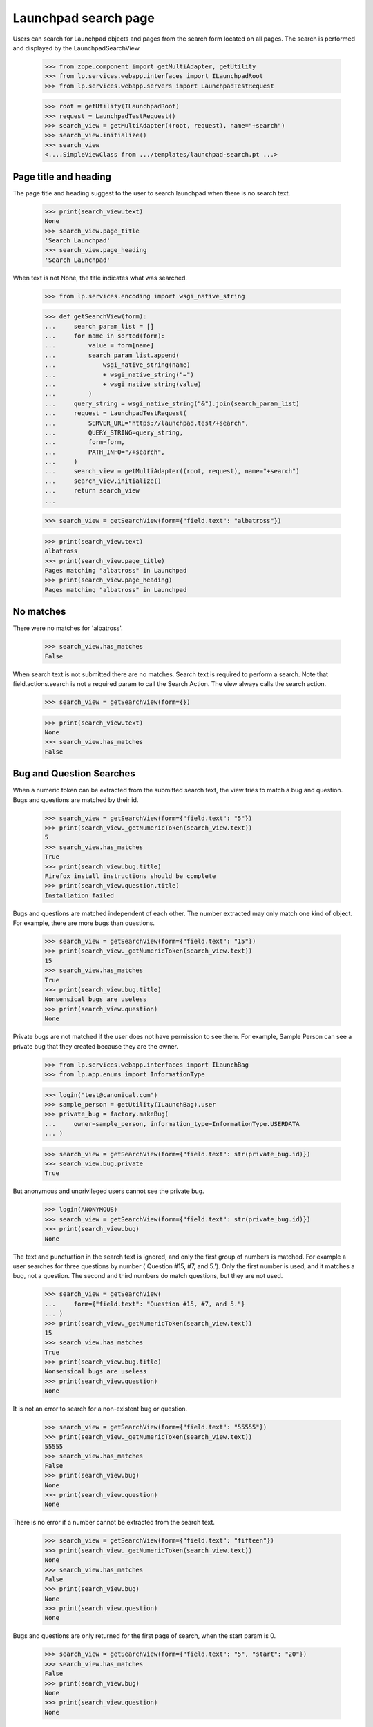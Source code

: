Launchpad search page
=====================

Users can search for Launchpad objects and pages from the search form
located on all pages. The search is performed and displayed by the
LaunchpadSearchView.

    >>> from zope.component import getMultiAdapter, getUtility
    >>> from lp.services.webapp.interfaces import ILaunchpadRoot
    >>> from lp.services.webapp.servers import LaunchpadTestRequest

    >>> root = getUtility(ILaunchpadRoot)
    >>> request = LaunchpadTestRequest()
    >>> search_view = getMultiAdapter((root, request), name="+search")
    >>> search_view.initialize()
    >>> search_view
    <....SimpleViewClass from .../templates/launchpad-search.pt ...>


Page title and heading
----------------------

The page title and heading suggest to the user to search launchpad
when there is no search text.

    >>> print(search_view.text)
    None
    >>> search_view.page_title
    'Search Launchpad'
    >>> search_view.page_heading
    'Search Launchpad'

When text is not None, the title indicates what was searched.

    >>> from lp.services.encoding import wsgi_native_string

    >>> def getSearchView(form):
    ...     search_param_list = []
    ...     for name in sorted(form):
    ...         value = form[name]
    ...         search_param_list.append(
    ...             wsgi_native_string(name)
    ...             + wsgi_native_string("=")
    ...             + wsgi_native_string(value)
    ...         )
    ...     query_string = wsgi_native_string("&").join(search_param_list)
    ...     request = LaunchpadTestRequest(
    ...         SERVER_URL="https://launchpad.test/+search",
    ...         QUERY_STRING=query_string,
    ...         form=form,
    ...         PATH_INFO="/+search",
    ...     )
    ...     search_view = getMultiAdapter((root, request), name="+search")
    ...     search_view.initialize()
    ...     return search_view
    ...

    >>> search_view = getSearchView(form={"field.text": "albatross"})

    >>> print(search_view.text)
    albatross
    >>> print(search_view.page_title)
    Pages matching "albatross" in Launchpad
    >>> print(search_view.page_heading)
    Pages matching "albatross" in Launchpad


No matches
----------

There were no matches for 'albatross'.

    >>> search_view.has_matches
    False

When search text is not submitted there are no matches. Search text is
required to perform a search. Note that field.actions.search is not a
required param to call the Search Action. The view always calls the
search action.

    >>> search_view = getSearchView(form={})

    >>> print(search_view.text)
    None
    >>> search_view.has_matches
    False


Bug and Question Searches
-------------------------

When a numeric token can be extracted from the submitted search text,
the view tries to match a bug and question. Bugs and questions are
matched by their id.

    >>> search_view = getSearchView(form={"field.text": "5"})
    >>> print(search_view._getNumericToken(search_view.text))
    5
    >>> search_view.has_matches
    True
    >>> print(search_view.bug.title)
    Firefox install instructions should be complete
    >>> print(search_view.question.title)
    Installation failed

Bugs and questions are matched independent of each other. The number
extracted may only match one kind of object. For example, there are
more bugs than questions.

    >>> search_view = getSearchView(form={"field.text": "15"})
    >>> print(search_view._getNumericToken(search_view.text))
    15
    >>> search_view.has_matches
    True
    >>> print(search_view.bug.title)
    Nonsensical bugs are useless
    >>> print(search_view.question)
    None

Private bugs are not matched if the user does not have permission to
see them. For example, Sample Person can see a private bug that they
created because they are the owner.

    >>> from lp.services.webapp.interfaces import ILaunchBag
    >>> from lp.app.enums import InformationType

    >>> login("test@canonical.com")
    >>> sample_person = getUtility(ILaunchBag).user
    >>> private_bug = factory.makeBug(
    ...     owner=sample_person, information_type=InformationType.USERDATA
    ... )

    >>> search_view = getSearchView(form={"field.text": str(private_bug.id)})
    >>> search_view.bug.private
    True

But anonymous and unprivileged users cannot see the private bug.

    >>> login(ANONYMOUS)
    >>> search_view = getSearchView(form={"field.text": str(private_bug.id)})
    >>> print(search_view.bug)
    None

The text and punctuation in the search text is ignored, and only the
first group of numbers is matched. For example a user searches for three
questions by number ('Question #15, #7, and 5.'). Only the first number
is used, and it matches a bug, not a question. The second and third
numbers do match questions, but they are not used.

    >>> search_view = getSearchView(
    ...     form={"field.text": "Question #15, #7, and 5."}
    ... )
    >>> print(search_view._getNumericToken(search_view.text))
    15
    >>> search_view.has_matches
    True
    >>> print(search_view.bug.title)
    Nonsensical bugs are useless
    >>> print(search_view.question)
    None

It is not an error to search for a non-existent bug or question.

    >>> search_view = getSearchView(form={"field.text": "55555"})
    >>> print(search_view._getNumericToken(search_view.text))
    55555
    >>> search_view.has_matches
    False
    >>> print(search_view.bug)
    None
    >>> print(search_view.question)
    None

There is no error if a number cannot be extracted from the search text.

    >>> search_view = getSearchView(form={"field.text": "fifteen"})
    >>> print(search_view._getNumericToken(search_view.text))
    None
    >>> search_view.has_matches
    False
    >>> print(search_view.bug)
    None
    >>> print(search_view.question)
    None

Bugs and questions are only returned for the first page of search,
when the start param is 0.

    >>> search_view = getSearchView(form={"field.text": "5", "start": "20"})
    >>> search_view.has_matches
    False
    >>> print(search_view.bug)
    None
    >>> print(search_view.question)
    None



Projects and Persons and Teams searches
---------------------------------------

When a Launchpad name can be made from the search text, the view tries
to match the name to a pillar or person. a pillar is a distribution,
product, or project group. A person is a person or a team.

    >>> search_view = getSearchView(form={"field.text": "launchpad"})
    >>> print(search_view._getNameToken(search_view.text))
    launchpad
    >>> search_view.has_matches
    True
    >>> print(search_view.pillar.displayname)
    Launchpad
    >>> print(search_view.person_or_team.displayname)
    Launchpad Developers

A launchpad name is constructed from the search text. The letters are
converted to lowercase. groups of spaces and punctuation are replaced
with a hyphen.

    >>> search_view = getSearchView(form={"field.text": "Gnome Terminal"})
    >>> print(search_view._getNameToken(search_view.text))
    gnome-terminal
    >>> search_view.has_matches
    True
    >>> print(search_view.pillar.displayname)
    GNOME Terminal
    >>> print(search_view.person_or_team)
    None

Since our pillars can have aliases, it's also possible to look up a pillar
by any of its aliases.

    >>> from lp.registry.interfaces.product import IProductSet
    >>> firefox = getUtility(IProductSet)["firefox"]
    >>> login("foo.bar@canonical.com")
    >>> firefox.setAliases(["iceweasel"])
    >>> login(ANONYMOUS)
    >>> search_view = getSearchView(form={"field.text": "iceweasel"})
    >>> print(search_view._getNameToken(search_view.text))
    iceweasel
    >>> search_view.has_matches
    True
    >>> print(search_view.pillar.displayname)
    Mozilla Firefox

This is a harder example that illustrates that text that is clearly not
the name of a pillar will none-the-less be tried. See the `Page searches`
section for how this kind of search can return matches.

    >>> search_view = getSearchView(
    ...     form={"field.text": "YAHOO! webservice's Python API."}
    ... )
    >>> print(search_view._getNameToken(search_view.text))
    yahoo-webservices-python-api.
    >>> search_view.has_matches
    False
    >>> print(search_view.pillar)
    None
    >>> print(search_view.person_or_team)
    None

Leading and trailing punctuation and whitespace are stripped.

    >>> search_view = getSearchView(form={"field.text": "~name12"})
    >>> print(search_view._getNameToken(search_view.text))
    name12
    >>> search_view.has_matches
    True
    >>> print(search_view.pillar)
    None
    >>> print(search_view.person_or_team.displayname)
    Sample Person

Pillars, persons and teams are only returned for the first page of
search, when the start param is 0.

    >>> search_view = getSearchView(
    ...     form={"field.text": "launchpad", "start": "20"}
    ... )
    >>> search_view.has_matches
    True
    >>> print(search_view.bug)
    None
    >>> print(search_view.question)
    None
    >>> print(search_view.pillar)
    None

Deactivated pillars and non-valid persons and teams cannot be exact
matches. For example, the python-gnome2-dev product will not match a
pillar, nor will nsv match Nicolas Velin's unclaimed account.

    >>> from lp.registry.interfaces.person import IPersonSet

    >>> python_gnome2 = getUtility(IProductSet).getByName("python-gnome2-dev")
    >>> python_gnome2.active
    False

    >>> search_view = getSearchView(
    ...     form={"field.text": "python-gnome2-dev", "start": "0"}
    ... )
    >>> print(search_view._getNameToken(search_view.text))
    python-gnome2-dev
    >>> print(search_view.pillar)
    None

    >>> nsv = getUtility(IPersonSet).getByName("nsv")
    >>> print(nsv.displayname)
    Nicolas Velin
    >>> nsv.is_valid_person_or_team
    False

    >>> search_view = getSearchView(form={"field.text": "nsv", "start": "0"})
    >>> print(search_view._getNameToken(search_view.text))
    nsv
    >>> print(search_view.person_or_team)
    None

Private pillars are not matched if the user does not have permission to see
them. For example, Sample Person can see a private project that they created
because they are the owner.

    >>> from lp.registry.interfaces.product import License

    >>> login("test@canonical.com")
    >>> private_product = factory.makeProduct(
    ...     owner=sample_person,
    ...     information_type=InformationType.PROPRIETARY,
    ...     licenses=[License.OTHER_PROPRIETARY],
    ... )
    >>> private_product_name = private_product.name

    >>> search_view = getSearchView(form={"field.text": private_product_name})
    >>> search_view.pillar.private
    True

But anonymous and unprivileged users cannot see the private project.

    >>> login(ANONYMOUS)
    >>> search_view = getSearchView(form={"field.text": private_product_name})
    >>> print(search_view.pillar)
    None


Shipit CD searches
------------------

The has_shipit property will be True when the search looks like the user
is searching for Shipit CDs. There is no correct object in Launchpad to
display. The page template decides how to handle when has_shipit is
True.

The match is based on an intersection to the words in the search text
and the shipit_keywords. The comparison is case-insensitive, has_shipit
is True when 2 or more words match.

    >>> sorted(search_view.shipit_keywords)
    ['cd', 'cds', 'disc', 'dvd', 'dvds', 'edubuntu', 'free', 'get', 'kubuntu',
     'mail', 'send', 'ship', 'shipit', 'ubuntu']
    >>> search_view = getSearchView(
    ...     form={"field.text": "ubuntu CDs", "start": "0"}
    ... )
    >>> search_view.has_shipit
    True

    >>> search_view = getSearchView(
    ...     form={"field.text": "shipit", "start": "0"}
    ... )
    >>> search_view.has_shipit
    False

    >>> search_view = getSearchView(
    ...     form={"field.text": "get Kubuntu cds", "start": "0"}
    ... )
    >>> search_view.has_shipit
    True

There are shipit_anti_keywords too, words that indicate the search is
not for free CDs from Shipit. Search that have any of these word will
set has_shipit to False.

    >>> sorted(search_view.shipit_anti_keywords)
    ['burn', 'burning', 'enable', 'error', 'errors', 'image', 'iso',
     'read', 'rip', 'write']

    >>> search_view = getSearchView(
    ...     form={"field.text": "ubuntu CD write", "start": "0"}
    ... )
    >>> search_view.has_shipit
    False

    >>> search_view = getSearchView(
    ...     form={"field.text": "shipit error", "start": "0"}
    ... )
    >>> search_view.has_shipit
    False


The shipit FAQ URL is provides by the view for the template to use.

    >>> search_view.shipit_faq_url
    'http://www.ubuntu.com/getubuntu/shipit-faq'


Page searches
-------------

The view uses the Search Service to locate pages that match the
search terms.

    >>> search_view = getSearchView(form={"field.text": " bug"})
    >>> print(search_view.text)
    bug
    >>> search_view.has_matches
    True
    >>> search_view.pages
    <...SiteSearchBatchNavigator ...>

The Search Service may not be available due to connectivity problems.
The view's has_page_service attribute reports when the search was performed
with the Search Service page matches.

    >>> search_view.has_page_service
    True

The batch navigation heading is created by the view. The heading
property returns a 2-tuple of singular and plural heading. There
is a heading when there are only Search Service page matches...

    >>> search_view.has_exact_matches
    False
    >>> for heading in search_view.batch_heading:
    ...     print(heading)
    ...
    page matching "bug"
    pages matching "bug"

...and a heading for when there are exact matches and Search Service page
matches.

    >>> search_view = getSearchView(form={"field.text": " launchpad"})
    >>> search_view.has_exact_matches
    True
    >>> for heading in search_view.batch_heading:
    ...     print(heading)
    ...
    other page matching "launchpad"
    other pages matching "launchpad"

The SiteSearchBatchNavigator behaves like most BatchNavigators, except that
its batch size is always 20. The size restriction conforms to Google's
maximum number of results that can be returned per request.

    >>> search_view.start
    0
    >>> search_view.pages.currentBatch().size
    20
    >>> pages = list(search_view.pages.currentBatch())
    >>> len(pages)
    20
    >>> for page in pages[0:5]:
    ...     print("'%s'" % page.title)
    'Launchpad Bugs'
    'Bugs in Ubuntu Linux'
    'Bugs related to Sample Person'
    '...Bug... #1 in Mozilla Firefox: ...Firefox does not support SVG...'
    'Bugs in Source Package ...thunderbird... in Ubuntu Linux'

The batch navigator provides access to the other batches. There are two
batches of pages that match the search text 'bugs'. The navigator
provides a link to the next batch, which also happens to be the last
batch.

    >>> search_view.pages.nextBatchURL()
    '...start=20'
    >>> search_view.pages.lastBatchURL()
    '...start=20'

The second batch has only five matches in it, even though the batch size
is 20. That is because there were only 25 matching pages.

    >>> search_view = getSearchView(form={"field.text": "bug", "start": "20"})
    >>> search_view.start
    20
    >>> print(search_view.text)
    bug
    >>> search_view.has_matches
    True

    >>> search_view.pages.currentBatch().size
    20
    >>> pages = list(search_view.pages.currentBatch())
    >>> len(pages)
    5
    >>> for page in pages:
    ...     print("'%s'" % page.title)
    ...
    '...Bug... #2 in Ubuntu Hoary: “Blackhole Trash folder”'
    '...Bug... #2 in mozilla-firefox (Debian): ...Blackhole Trash folder...'
    '...Bug... #3 in mozilla-firefox (Debian): “Bug Title Test”'
    '...Bug... trackers registered in Launchpad'
    '...Bug... tracker “Debian Bug tracker”'

    >>> search_view.pages.nextBatchURL()
    ''
    >>> search_view.pages.lastBatchURL()
    ''

The PageMatch object has a title, url, and summary. The title and url
are used for making links to the pages. The summary contains markup
showing the matching terms in context of the page text.

    >>> page = pages[0]
    >>> page
    <...PageMatch ...>
    >>> print("'%s'" % page.title)
    '...Bug... #2 in Ubuntu Hoary: “Blackhole Trash folder”'
    >>> page.url
    'http://bugs.launchpad.test/ubuntu/hoary/+bug/2'
    >>> print("'%s'" % page.summary)
    '...Launchpad’s ...bug... tracker allows collaboration...'


No page matches
---------------

When an empty PageMatches object is returned by the Search Service to
the view, there are no matches to show.

    >>> search_view = getSearchView(form={"field.text": "no-meaningful"})
    >>> search_view.has_matches
    False


Unintelligible searches
-----------------------

When a user searches for a malformed string, we don't OOPS, but show an
error. Also disable warnings, since we are tossing around malformed Unicode.

    >>> import warnings
    >>> with warnings.catch_warnings():
    ...     warnings.simplefilter("ignore")
    ...     search_view = getSearchView(
    ...         form={"field.text": b"\xfe\xfckr\xfc"}
    ...     )
    ...
    >>> html = search_view()
    >>> "Can not convert your search term" in html
    True


Bad site search response handling
----------------------------

Connectivity problems can cause missing or incomplete responses from
the site search engine. The LaunchpadSearchView will display the other
searches and show a message explaining that the user can search again to
find matching pages.

    >>> search_view = getSearchView(form={"field.text": "gnomebaker"})
    >>> search_view.has_matches
    True
    >>> print(search_view.pillar.displayname)
    gnomebaker
    >>> search_view.has_page_service
    False

The view provides the requested URL so that the template can make a
link to try the search again

    >>> print(search_view.url)
    https://launchpad.test/+search?field.text=gnomebaker


SearchFormView and SearchFormPrimaryView
----------------------------------------

Two companion views are used to help render the global search form.
They define the required attributes to render the form in the
correct state.

The LaunchpadSearchFormView provides the minimum information to display
the form, but cannot handled the submitted data. It appends a suffix
('-secondary') to the id= and name= of the form and inputs, to prevent
them from conflicting with the other form. The search text is not the
default value of the text field; 'bug' was submitted above, but is not
present in the rendered form.

    >>> search_form_view = getMultiAdapter(
    ...     (search_view, request), name="+search-form"
    ... )
    >>> search_form_view.initialize()
    >>> search_form_view.id_suffix
    '-secondary'
    >>> print(search_form_view.render())
    <form action="http://launchpad.test/+search" method="get"
      accept-charset="UTF-8" id="sitesearch-secondary"
      name="sitesearch-secondary">
      <div>
        <input class="textType" type="text" size="36"
          id="field.text-secondary" name="field.text" />
        <input class="button" type="submit" value="Search"
          id="field.text-secondary" name="field.actions.search-secondary" />
      </div>
    </form>

LaunchpadPrimarySearchFormView can handle submitted form by deferring to
its context (the LaunchpadSearchView) for the needed information. The
view does not append a suffix to the form and input ids. The search
field's value is 'bug', as was submitted above.

    >>> search_form_view = getMultiAdapter(
    ...     (search_view, request), name="+primary-search-form"
    ... )
    >>> search_form_view.initialize()
    >>> search_form_view.id_suffix
    ''
    >>> print(search_form_view.render())
    <form action="http://launchpad.test/+search" method="get"
      accept-charset="UTF-8" id="sitesearch"
      name="sitesearch">
      <div>
        <input class="textType" type="text" size="36"
          id="field.text" value="gnomebaker" name="field.text" />
        <input class="button" type="submit" value="Search"
          id="field.text" name="field.actions.search" />
      </div>
    </form>

WindowedList and SiteSearchBatchNavigator
-------------------------------------

The LaunchpadSearchView uses two helper classes to work with
PageMatches.

The PageMatches object returned by the Search Service contains 20
or fewer PageMatches of what could be thousands of matches. Google
requires client's to make repeats request to step though the batches of
matches. The Windowed list is a list that contains only a subset of its
reported size. It is used to make batches in the SiteSearchBatchNavigator.

For example, the last batch of the 'bug' search contained 5 of the 25
matching pages. The WindowList claims to be 25 items in length, but
the first 20 items are None. Only the last 5 items are PageMatches.

    >>> from lp.app.browser.root import WindowedList
    >>> from lp.services.sitesearch.interfaces import active_search_service
    >>> from zope.security.proxy import removeSecurityProxy

    >>> site_search = active_search_service()
    >>> naked_site_search = removeSecurityProxy(site_search)
    >>> page_matches = naked_site_search.search(terms="bug", start=20)
    >>> results = WindowedList(
    ...     page_matches, page_matches.start, page_matches.total
    ... )
    >>> len(results)
    25
    >>> print(results[0])
    None
    >>> print("'%s'" % results[24].title)
    '...Bug... tracker “Debian Bug tracker”'
    >>> results[18, 22]
    [None, None, <...PageMatch ...>, <...PageMatch ...>]

The SiteSearchBatchNavigator restricts the batch size to 20. the 'batch'
parameter that comes from the URL is ignored. For example, setting
the 'batch' parameter to 100 has no affect upon the site search
or on the navigator object.

    >>> from lp.app.browser.root import SiteSearchBatchNavigator

    >>> SiteSearchBatchNavigator.batch_variable_name
    'batch'

    >>> search_view = getSearchView(
    ...     form={
    ...         "field.text": "bug",
    ...         "start": "0",
    ...         "batch": "100",
    ...     }
    ... )

    >>> navigator = search_view.pages
    >>> navigator.currentBatch().size
    20
    >>> len(navigator.currentBatch())
    20
    >>> navigator.nextBatchURL()
    '...start=20'

Even if the PageMatch object to have an impossibly large size, the
navigator conforms to Google's maximum size of 20.

    >>> matches = list(range(0, 100))
    >>> page_matches._matches = matches
    >>> page_matches.start = 0
    >>> page_matches.total = 100
    >>> navigator = SiteSearchBatchNavigator(
    ...     page_matches, search_view.request, page_matches.start, size=100
    ... )
    >>> navigator.currentBatch().size
    20
    >>> len(navigator.currentBatch())
    20
    >>> navigator.nextBatchURL()
    '...start=20'

The PageMatches object can be smaller than 20, for instance, pages
without titles are skipped when parsing the search engine response. The size
of the batch is still 20, but when the items in the batch are iterated,
the true size can be seen. For example there could be only 3 matches in
the PageMatches object, so only 3 are yielded. The start of the next
batch is 20, which is the start of the next batch from Google.

    >>> matches = list(range(0, 3))
    >>> page_matches._matches = matches
    >>> navigator = SiteSearchBatchNavigator(
    ...     page_matches, search_view.request, page_matches.start, size=100
    ... )
    >>> batch = navigator.currentBatch()
    >>> batch.size
    20
    >>> len(batch)
    20
    >>> batch.endNumber()
    3
    >>> for item in batch:
    ...     print(item)
    ...
    0
    1
    2
    >>> navigator.nextBatchURL()
    '...start=20'
